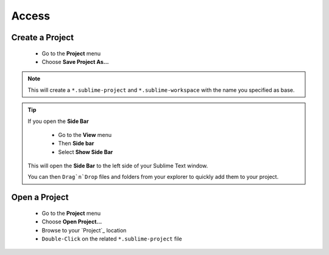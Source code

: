 Access
======

Create a Project
----------------

    * Go to the **Project** menu
    * Choose **Save Project As...**
    
.. note:: This will create a ``*.sublime-project`` and ``*.sublime-workspace`` with the name you specified as base.

.. tip:: If you open the **Side Bar**
    
    * Go to the **View** menu
    * Then **Side bar**
    * Select **Show Side Bar**

 This will open the **Side Bar** to the left side of your Sublime Text window.
 
 You can then ``Drag`n`Drop`` files and folders from your explorer to quickly add them to your project.
 
Open a Project
--------------

    * Go to the **Project** menu
    * Choose **Open Project...**
    * Browse to your `Project`_ location
    * ``Double-Click`` on the related ``*.sublime-project`` file